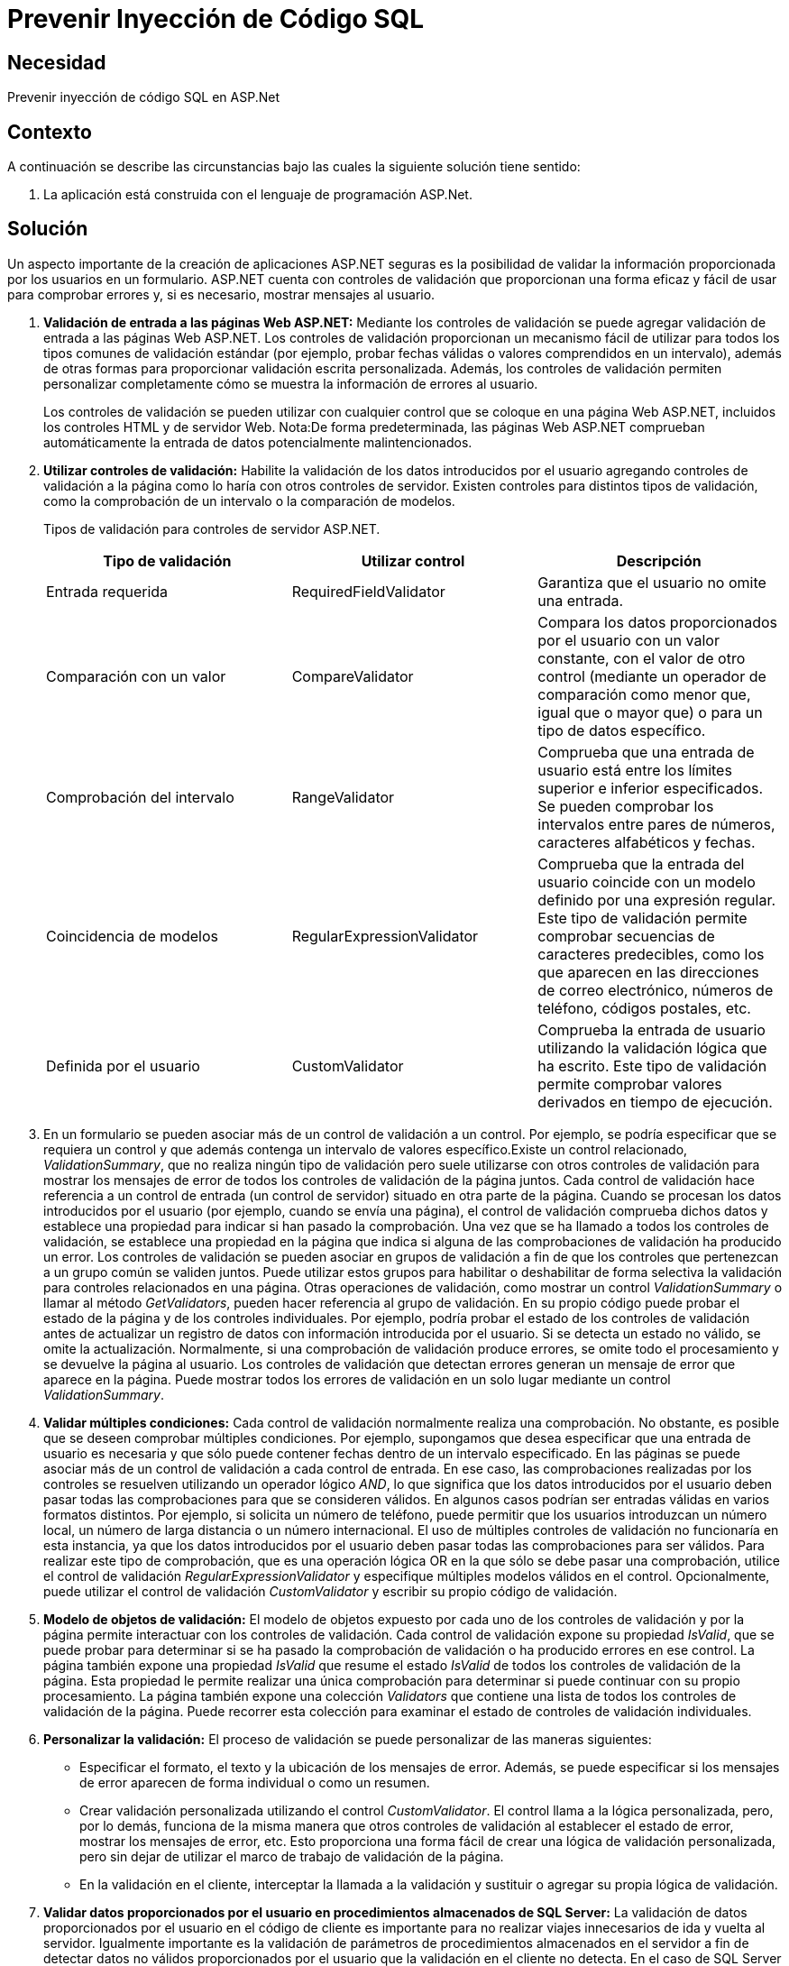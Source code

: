 :slug: kb/aspnet/prevenir-sqli
:eth: no
:category: aspnet
:kb: yes

= Prevenir Inyección de Código SQL

== Necesidad

Prevenir inyección de código SQL en ASP.Net

== Contexto

A continuación se describe las circunstancias bajo las cuales la siguiente solución tiene sentido:

. La aplicación está construida con el lenguaje de programación ASP.Net.

== Solución

Un aspecto importante de la creación de aplicaciones ASP.NET seguras es la posibilidad de validar la información proporcionada por los usuarios en un formulario. ASP.NET cuenta con controles de validación que proporcionan una forma eficaz y fácil de usar para comprobar errores y, si es necesario, mostrar mensajes al usuario.

. *Validación de entrada a las páginas Web ASP.NET:*
Mediante los controles de validación se puede agregar validación de entrada a las páginas Web ASP.NET. Los controles de validación proporcionan un mecanismo fácil de utilizar para todos los tipos comunes de validación estándar (por ejemplo, probar fechas válidas o valores comprendidos en un intervalo), además de otras formas para proporcionar validación escrita personalizada. Además, los controles de validación permiten personalizar completamente cómo se muestra la información de errores al usuario.
+
Los controles de validación se pueden utilizar con cualquier control que se coloque en una página Web ASP.NET, incluidos los controles HTML y de servidor Web. Nota:De forma predeterminada, las páginas Web ASP.NET comprueban automáticamente la entrada de datos potencialmente malintencionados.

. *Utilizar controles de validación:*
Habilite la validación de los datos introducidos por el usuario agregando controles de validación a la página como lo haría con otros controles de servidor. Existen controles para distintos tipos de validación, como la comprobación de un intervalo o la comparación de modelos.
+
Tipos de validación para controles de servidor ASP.NET.
+
|===
|*Tipo de validación* | *Utilizar control* | *Descripción*

|Entrada requerida
|RequiredFieldValidator
|Garantiza que el usuario no omite una entrada.

|Comparación con un valor
|CompareValidator
|Compara los datos proporcionados por el usuario con un valor constante, con el valor de otro control (mediante un operador de comparación como menor que, igual que o mayor que) o para un tipo de datos específico.

|Comprobación del intervalo
|RangeValidator
|Comprueba que una entrada de usuario está entre los límites superior e inferior especificados. Se pueden comprobar los intervalos entre pares de números, caracteres alfabéticos y fechas.

|Coincidencia de modelos
|RegularExpressionValidator
|Comprueba que la entrada del usuario coincide con un modelo definido por una expresión regular. Este tipo de validación permite comprobar secuencias de caracteres predecibles, como los que aparecen en las direcciones de correo electrónico, números de teléfono, códigos postales, etc.

|Definida por el usuario
|CustomValidator
|Comprueba la entrada de usuario utilizando la validación lógica que ha escrito. Este tipo de validación permite comprobar valores derivados en tiempo de ejecución. 
|===

. En un formulario se pueden asociar más de un control de validación a un control. Por ejemplo, se podría especificar que se requiera un control y que además contenga un intervalo de valores específico.Existe un control relacionado, _ValidationSummary_, que no realiza ningún tipo de validación pero suele utilizarse con otros controles de validación para mostrar los mensajes de error de todos los controles de validación de la página juntos. Cada control de validación hace referencia a un control de entrada (un control de servidor) situado en otra parte de la página. Cuando se procesan los datos introducidos por el usuario (por ejemplo, cuando se envía una página), el control de validación comprueba dichos datos y establece una propiedad para indicar si han pasado la comprobación. Una vez que se ha llamado a todos los controles de validación, se establece una propiedad en la página que indica si alguna de las comprobaciones de validación ha producido un error. Los controles de validación se pueden asociar en grupos de validación a fin de que los controles que pertenezcan a un grupo común se validen juntos. Puede utilizar estos grupos para habilitar o deshabilitar de forma selectiva la validación para controles relacionados en una página. Otras operaciones de validación, como mostrar un control _ValidationSummary_ o llamar al método _GetValidators_, pueden hacer referencia al grupo de validación. En su propio código puede probar el estado de la página y de los controles individuales. Por ejemplo, podría probar el estado de los controles de validación antes de actualizar un registro de datos con información introducida por el usuario. Si se detecta un estado no válido, se omite la actualización. Normalmente, si una comprobación de validación produce errores, se omite todo el procesamiento y se devuelve la página al usuario. Los controles de validación que detectan errores generan un mensaje de error que aparece en la página. Puede mostrar todos los errores de validación en un solo lugar mediante un control _ValidationSummary_. 

. *Validar múltiples condiciones:*
Cada control de validación normalmente realiza una comprobación. No obstante, es posible que se deseen comprobar múltiples condiciones. Por ejemplo, supongamos que desea especificar que una entrada de usuario es necesaria y que sólo puede contener fechas dentro de un intervalo especificado.
En las páginas se puede asociar más de un control de validación a cada control de entrada. En ese caso, las comprobaciones realizadas por los controles se resuelven utilizando un operador lógico _AND_, lo que significa que los datos introducidos por el usuario deben pasar todas las comprobaciones para que se consideren válidos.
En algunos casos podrían ser entradas válidas en varios formatos distintos. Por ejemplo, si solicita un número de teléfono, puede permitir que los usuarios introduzcan un número local, un número de larga distancia o un número internacional. El uso de múltiples controles de validación no funcionaría en esta instancia, ya que los datos introducidos por el usuario deben pasar todas las comprobaciones para ser válidos. Para realizar este tipo de comprobación, que es una operación lógica OR en la que sólo se debe pasar una comprobación, utilice el control de validación _RegularExpressionValidator_ y especifique múltiples modelos válidos en el control. Opcionalmente, puede utilizar el control de validación _CustomValidator_ y escribir su propio código de validación. 

. *Modelo de objetos de validación:*
El modelo de objetos expuesto por cada uno de los controles de validación y por la página permite interactuar con los controles de validación. Cada control de validación expone su propiedad _IsValid_, que se puede probar para determinar si se ha pasado la comprobación de validación o ha producido errores en ese control. La página también expone una propiedad _IsValid_ que resume el estado _IsValid_ de todos los controles de validación de la página. Esta propiedad le permite realizar una única comprobación para determinar si puede continuar con su propio procesamiento.
La página también expone una colección _Validators_ que contiene una lista de todos los controles de validación de la página. Puede recorrer esta colección para examinar el estado de controles de validación individuales.

. *Personalizar la validación:*
El proceso de validación se puede personalizar de las maneras siguientes:​

* Especificar el formato, el texto y la ubicación de los mensajes de error. Además, se puede especificar si los mensajes de error aparecen de forma individual o como un resumen.

* Crear validación personalizada utilizando el control _CustomValidator_. El control llama a la lógica personalizada, pero, por lo demás, funciona de la misma manera que otros controles de validación al establecer el estado de error, mostrar los mensajes de error, etc. Esto proporciona una forma fácil de crear una lógica de validación personalizada, pero sin dejar de utilizar el marco de trabajo de validación de la página.

* En la validación en el cliente, interceptar la llamada a la validación y sustituir o agregar su propia lógica de validación.

. *Validar datos proporcionados por el usuario en procedimientos almacenados de SQL Server:*
La validación de datos proporcionados por el usuario en el código de cliente es importante para no realizar viajes innecesarios de ida y vuelta al servidor. Igualmente importante es la validación de parámetros de procedimientos almacenados en el servidor a fin de detectar datos no válidos proporcionados por el usuario que la validación en el cliente no detecta. En el caso de SQL Server 2000, vea _Validating User Input_ (validar los datos proporcionados por el usuario), _Specifying Parameters_ (especificar parámetros), _Stored Procedures_ (procedimientos almacenados) y _CREATE PROCEDURE_ (crear procedimiento) en los Libros en pantalla de SQL Server 2000.

== Referencias

. https://msdn.microsoft.com/en-us/library/ff648339.aspx[Prevenir SQLi]
